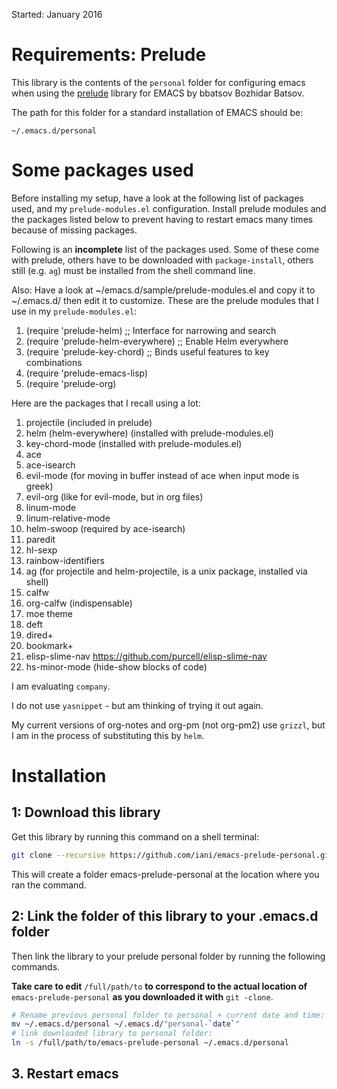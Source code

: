 Started: January 2016

* Requirements: Prelude

This library is the contents of the =personal= folder for configuring emacs when using the [[https://github.com/bbatsov/prelude][prelude]] library for EMACS by bbatsov Bozhidar Batsov.

The path for this folder for a standard installation of EMACS should be:

: ~/.emacs.d/personal

* Some packages used

Before installing my setup, have a look at the following list of packages used, and my =prelude-modules.el= configuration.  Install prelude modules and the packages listed below to prevent having to restart emacs many times because of missing packages.

Following is an *incomplete* list of the packages used.  Some of these come with prelude, others have to be downloaded with =package-install=, others still (e.g. =ag=) must be installed from the shell command line. 

Also: Have a look at ~/emacs.d/sample/prelude-modules.el and copy it to ~/.emacs.d/ then edit it to customize.  These are the prelude modules that I use in my =prelude-modules.el=:

1. (require 'prelude-helm) ;; Interface for narrowing and search
2. (require 'prelude-helm-everywhere) ;; Enable Helm everywhere
3. (require 'prelude-key-chord) ;; Binds useful features to key combinations
4. (require 'prelude-emacs-lisp)
5. (require 'prelude-org)

Here are the packages that I recall using a lot: 

1. projectile (included in prelude)
2. helm (helm-everywhere) (installed with prelude-modules.el)
3. key-chord-mode (installed with prelude-modules.el)
4. ace
5. ace-isearch
6. evil-mode (for moving in buffer instead of ace when input mode is greek)
7. evil-org (like for evil-mode, but in org files)
8. linum-mode
9. linum-relative-mode
10. helm-swoop (required by ace-isearch)
11. paredit
12. hl-sexp
13. rainbow-identifiers
14. ag (for projectile and helm-projectile, is a unix package, installed via shell)
15. calfw
16. org-calfw (indispensable)
17. moe theme
18. deft
19. dired+
20. bookmark+
21. elisp-slime-nav https://github.com/purcell/elisp-slime-nav
22. hs-minor-mode (hide-show blocks of code)

I am evaluating =company=.

I do not use =yasnippet= - but am thinking of trying it out again.

My current versions of org-notes and org-pm (not org-pm2) use =grizzl=, but I am in the process of substituting this by =helm=.

* Installation

** 1: Download this library
Get this library by running this command on a shell terminal:

#+BEGIN_SRC sh
git clone --recursive https://github.com/iani/emacs-prelude-personal.git
#+END_SRC

This will create a folder emacs-prelude-personal at the location where you ran the command. 

** 2: Link the folder of this library to your .emacs.d folder

Then link the library to your prelude personal folder by running the following commands. 

*Take care to edit* =/full/path/to= *to correspond to the actual location of* =emacs-prelude-personal= *as you downloaded it with* =git -clone=.

#+BEGIN_SRC sh
# Rename previous personal folder to personal + current date and time:
mv ~/.emacs.d/personal ~/.emacs.d/"personal-`date`"
# link downloaded library to personal folder: 
ln -s /full/path/to/emacs-prelude-personal ~/.emacs.d/personal
#+END_SRC

** 3. Restart emacs




